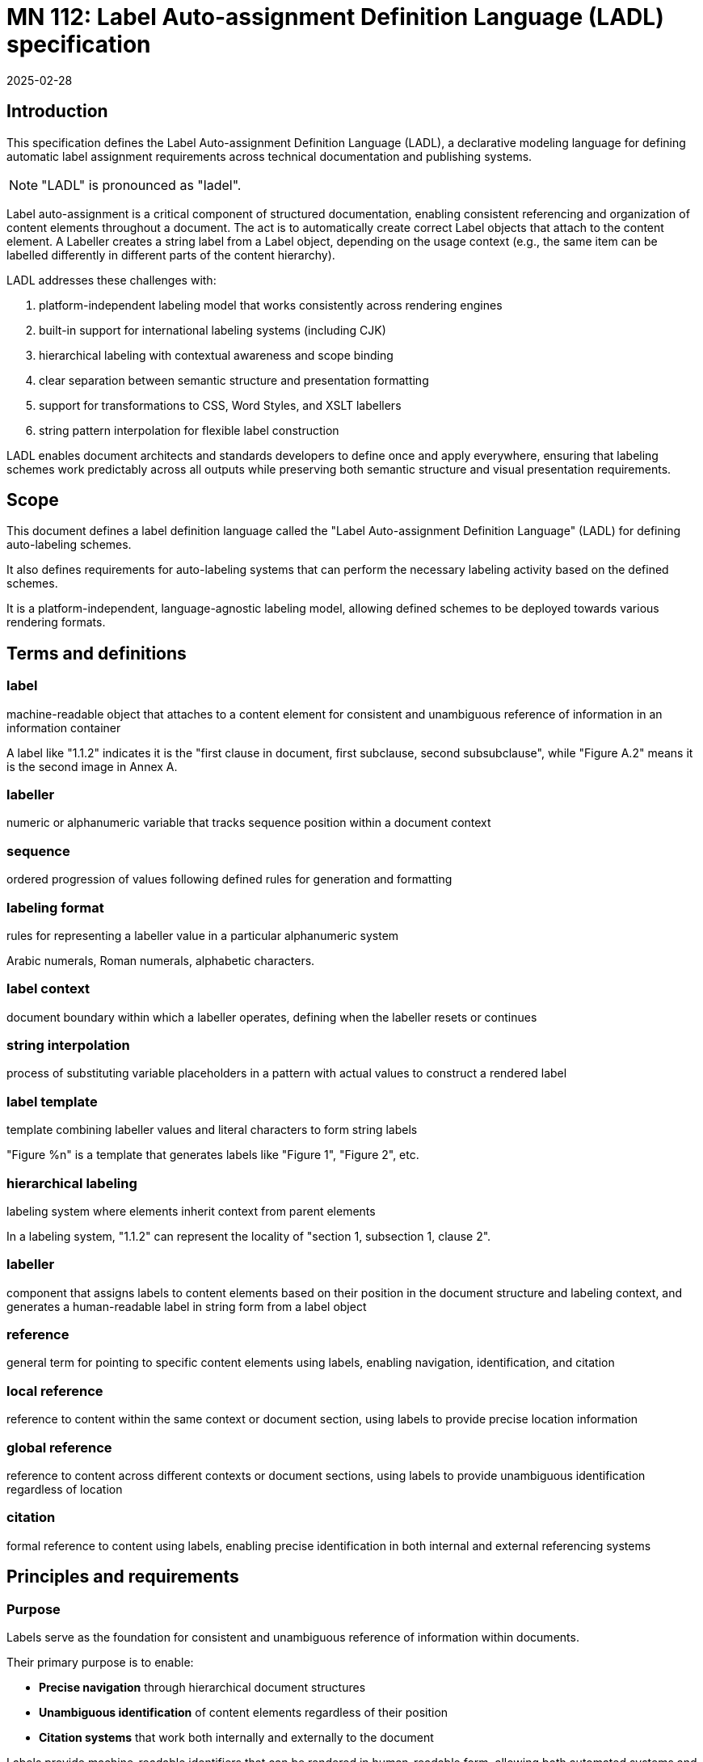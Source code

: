 = MN 112: Label Auto-assignment Definition Language (LADL) specification
:docnumber: 112
:edition: 1
:revdate: 2025-02-28
:copyright-year: 2025
:language: en
:title-main-en: Label Auto-assignment Definition Language (LADL) specification
:doctype: standard
:status: draft
:mn-document-class: ribose
:mn-output-extensions: xml,html,pdf,rxl
:local-cache-only:

[[introduction]]
== Introduction

This specification defines the Label Auto-assignment Definition Language (LADL), a
declarative modeling language for defining automatic label assignment requirements
across technical documentation and publishing systems.

NOTE: "LADL" is pronounced as "ladel".

Label auto-assignment is a critical component of structured documentation, enabling
consistent referencing and organization of content elements throughout a document.
The act is to automatically create correct Label objects that attach to the content
element. A Labeller creates a string label from a Label object, depending on the usage
context (e.g., the same item can be labelled differently in different parts of the
content hierarchy).

LADL addresses these challenges with:

. platform-independent labeling model that works consistently across rendering engines
. built-in support for international labeling systems (including CJK)
. hierarchical labeling with contextual awareness and scope binding
. clear separation between semantic structure and presentation formatting
. support for transformations to CSS, Word Styles, and XSLT labellers
. string pattern interpolation for flexible label construction

LADL enables document architects and standards developers to define once and apply
everywhere, ensuring that labeling schemes work predictably across all outputs
while preserving both semantic structure and visual presentation requirements.

[[scope]]
== Scope

This document defines a label definition language called the
"Label Auto-assignment Definition Language" (LADL)
for defining auto-labeling schemes.

It also defines requirements for auto-labeling systems that can perform the
necessary labeling activity based on the defined schemes.

It is a platform-independent, language-agnostic labeling model, allowing
defined schemes to be deployed towards various rendering formats.


[[terms-and-definitions]]
== Terms and definitions

=== label

machine-readable object that attaches to a content element for consistent and
unambiguous reference of information in an information container

[example]
====
A label like "1.1.2" indicates it is the "first clause in document, first subclause, second subsubclause", while "Figure A.2" means it is the second image in Annex A.
====

=== labeller

numeric or alphanumeric variable that tracks sequence position within a document context

=== sequence

ordered progression of values following defined rules for generation and formatting

=== labeling format

rules for representing a labeller value in a particular alphanumeric system

[example]
====
Arabic numerals, Roman numerals, alphabetic characters.
====

=== label context

document boundary within which a labeller operates, defining when the labeller resets or continues

=== string interpolation

process of substituting variable placeholders in a pattern with actual values to construct a rendered label

=== label template

template combining labeller values and literal characters to form string labels

[example]
====
"Figure %n" is a template that generates labels like "Figure 1", "Figure 2", etc.
====

=== hierarchical labeling

labeling system where elements inherit context from parent elements

[example]
====
In a labeling system, "1.1.2" can represent the locality of "section 1,
subsection 1, clause 2".
====

=== labeller

component that assigns labels to content elements based on their position in the
document structure and labeling context, and generates a human-readable label in
string form from a label object

=== reference

general term for pointing to specific content elements using labels, enabling
navigation, identification, and citation

=== local reference

reference to content within the same context or document section, using labels
to provide precise location information

=== global reference

reference to content across different contexts or document sections, using
labels to provide unambiguous identification regardless of location

=== citation

formal reference to content using labels, enabling precise identification in
both internal and external referencing systems



[[requirements]]
== Principles and requirements

=== Purpose

Labels serve as the foundation for consistent and unambiguous reference of
information within documents.

Their primary purpose is to enable:

* *Precise navigation* through hierarchical document structures
* *Unambiguous identification* of content elements regardless of their position
* *Citation systems* that work both internally and externally to the document

Labels provide machine-readable identifiers that can be rendered in
human-readable form, allowing both automated systems and human readers to locate
and reference specific content with precision.

A consistent, predictable auto-labeling language enables consistent, predictable
auto-labeling with the following benefits:

* Preserving semantic relationships between labeled elements
* Adapting to different display requirements by format
* Supporting internationalization requirements
* Allowing for hierarchical labeling schemes
* Enabling flexible formatting of labels
* Managing labeller scopes across document boundaries
* Ability to deploy to different rendering engines, such as CSS, Word Styles,
and XSLT.


[[principles]]
=== Principles

LADL follows these fundamental design principles:

Semantics and presentation separation::
Numbers represent both position in a sequence and
visual labeling. These concerns must be separable for proper processing.

Context awareness::
Labeling systems must understand their position within content hierarchies.

Format-independence::
The model must define labeling in a way that can be consistently applied across
multiple forms of media.

Implementation-free::
The defined labeling system must not depend on any specific rendering engine or
language outside of LADL.

Internationalization support::
Non-Latin labeling systems, including right-to-left languages, must be fully
supported.

Extensible::
Support for complex labeling schemes required by standards organizations.


=== Reference resolution from labels

The process of resolving references involves:

. *Identification*: Determining the target element based on its label

. *Context mapping*: Understanding the relationship between the reference
context and the target context

. *Rendering*: Presenting the reference in an appropriate format for the current
context


The LADL model provides the foundation for this resolution process by ensuring
that labels are:

* *Unique*: Each label uniquely identifies a specific content element

* *Structured*: Labels follow a consistent structure that reflects the document
hierarchy

* *Context-aware*: Labels can be interpreted correctly regardless of where they
appear


=== Label reference types

==== General

Labels support different types of references depending on their scope and usage:

* *Global references* point to content across different contexts
* *Local references* point to content within the same context
* *Citations* provide formal references to external content

==== Global references

A global reference label is a unique reference that refers to content scoped
within an information container.

Global references require string labels that include all necessary context
information to ensure unambiguous identification.

A label reference is considered fully-qualified as a global reference if:

* All its labeling contexts are shown in the label
* The label uniquely refers to a content element within the container

[example]
====
A reference from Annex A to "Figure 3.2" clearly identifies the second figure in
Clause 3, regardless of where the reference appears.
====

==== Local references

A local reference label is a unique reference that refers to content scoped
within a part of the information container.

[example]
====
Within Clause 3, a reference to a list item "a)" is a local reference instead of
the global reference counterpart of "Clause 3, a)".
====

Local references can be preferred over global references when referring content
within the same context is more concise for the reader, due to omission of the
duplicated self-reference.
+
[example]
====
Within a list, a reference to "a)" is more concise than "List 1, a)".
====


==== Citations

Citations are external references to the information container that the labels
are attached to.

Citations to labelled content in the current environment may be created
by external document references or in bibliographic entries.

For external users to create consistent citations to the content, the labels
must be predictable and consistent across different documents.




=== Runtime requirements

The LADL language runtime is responsible for interpreting and executing label
auto-assignment definitions. The runtime:

* Processes LADL definitions to create a label assignment model
* Maintains labeller states and sequences throughout document processing
* Manages context hierarchies and inheritance relationships
* Executes label generation according to defined patterns
* Handles format-specific rendering requirements


== Architecture

=== General

The LADL architecture consists of:

* Core models
* Hierarchical context management
* Context hierarchy framework
* Hierarchical pattern interpolation



.Document clause hierarchy and labellers
image::images/counter-hierarchy-document-clause.svg[]

.Document annex hierarchy and labellers
image::images/counter-hierarchy-document-annex.svg[]


This diagram demonstrates how:

* The LabelingContext is different from the actual content hierarchy

* Elements may be labeled according to a higher label context even if they
belong to a lower document hierarchy

* Some elements are labeled according to label contexts belonging to the
document hierarchy


The diagram illustrates the critical distinction between content hierarchy and
label context in the LADL model:

* *Double dashed lines* represent content hierarchy (e.g., document containing clauses containing subclauses)
* *Unlabeled directional lines* represent ownership (e.g., document owning a ClauseLabeller and an AnnexLabeller)
* *Lines labeled "Parent"* show labeller inheritance relationships between parent and child labellers
* *Lines labeled "Labels"* show where a Labeller/Labeller assigns a Label to a content element

The diagram also illustrates the 3 key model trees in the LADL model:

* *Content tree*: Contains models that can be used to contain ContentElements
that have Labels. These are boxes in white.

* *Context tree*: Made of LabelContext objects that provide label contexts.
These are the boxes in brown.

* *Labeller tree*: Made of Labeller objects that allow hierarchical labeling.
These are boxes in blue.


[[core-models]]
== Core models

=== General

The core models in the LADL language framework are:

* `Label`: Represents a label assigned to a content element
* `Labeller`: Transforms a label template into a final label string
* `Sequence`: Defines the progression of values for a labeller
* `LabelContext`: Defines the scope and type of label context for labeling elements
* `LabelTemplate`: Defines how labeller values are combined with fixed text to create labels

In this document, we define the following models for illustration purposes of
the LADL language:

* `ContentElement`: Represents a content element in an information container


The following 3 model trees exist in the LADL model:

* Content tree: an object tree that contains models that can
be used to contain ContentElements that have Labels.

* Context tree: an object tree made of LabelContext objects (linked via the `parent` attribute) that provides label contexts.

* Labeller tree: an object tree made of Labeller objects (linked via the `parent` attribute) that allows hierarchical labeling.


The following diagrams illustrate the key relationships in the LADL model.

.Scope and Element Binding
[source]
----
+----------------+         +----------------+
|    Labeller     |<------->|     Scope      |
|----------------|         |----------------|
| id             |         | context        |
| sequence       |         | boundary       |
+----------------+         +----------------+
        |
        |                  +----------------+
        +----------------->|  ElementType   |
                           |----------------|
                           | name           |
                           | attributes     |
                           +----------------+
----


=== ContentElement

The ContentElement class represents a content element in an information
container that can potentially hold a LabelContext object.

[source,lml]
----
class ContentElement {
  attribute id, String {
    definition "Unique identifier for the content element"
  }
  attribute parent, ref:(ContentElement) {
    definition "Parent element to which this element belongs"
  }
  attribute type, String {
    definition "Type of the content element"
  }
}
----

The `type` attribute is used to match whether a Labeller can label it.

A ContentElement must be associated with a LabelContext object if it has
children to be labeled.

Every ContentElement that can either:

* Serve as a label context
* Be labeled



=== Sequence

==== General

A sequence defines the progression of values used for labeling.

There are two types of Sequence models that inherit from Sequence:

* CharacterSequence: Defines a fixed sequence of characters
* NumericSequence: Defines a monotonic sequence of numerical values

[source,lml]
----
class Sequence {
  attribute char_direction, String {
    definition "Whether the sequence contains characters in a left-to-right or right-to-left direction"

    default "ltr"
    values {
      value "ltr" {
        definition "Left-to-right"
      }
      value "rtl" {
        definition "Right-to-left"
      }
    }
  }
  method value_for_position(position: Integer) {
    definition "Provide the value for a given order in the sequence"
  }

  method set_initial_value(position: Integer) {
    definition "Set the sequence to start at a specific value"
  }
}
----

==== NumericSequence

[source,lml]
----
class NumericSequence < Sequence {
  attribute initial_value, Integer {
    definition "Starting value for the sequence"
    default: 1
  }
  attribute increment, Integer {
    definition "Value to increment by for each step"
    default: 1
  }
  attribute cycle_length, Integer {
    definition "Length after which sequence notation expands"
  }
  attribute base_sequence, Sequence {
    definition "Base sequence that this sequence builds upon"
  }
}
----

A LADL-compliant runtime should provide the following default labeling
sequences:

Left-to-right sequences::

`DecimalNumericSequence`::: Standard decimal numbers (1, 2, 3...)
`RomanUpperNumericSequence`::: Uppercase Roman numerals (I, II, III...)
`RomanLowerNumericSequence`::: Lowercase Roman numerals (i, ii, iii...)
`AlphaUpperNumericSequence`::: Uppercase letters (A, B, C...)
`AlphaLowerNumericSequence`::: Lowercase letters (a, b, c...)
`CyrillicUpperCharacterSequence`::: Uppercase Cyrillic alphabet characters (А, Б, В, Г, Д, Е, Ж, З...)
`CyrillicLowerCharacterSequence`::: Lowercase Cyrillic alphabet characters (а, б, в, г, д, е, ж, з...)
`GreekUpperCharacterSequence`::: Uppercase Greek alphabet characters (Α, Β, Γ, Δ, Ε, Ζ, Η, Θ...)
`GreekLowerCharacterSequence`::: Lowercase Greek alphabet characters (α, β, γ, δ, ε, ζ, η, θ...)
`ChineseNumericSequence`::: Chinese numerals (一, 二, 三...)
`JapaneseNumericSequence`::: Japanese numerals (一, 二, 三...)
`KoreanNumericSequence`::: Korean numerals (일, 이, 삼...)

Right-to-left sequences::

`ArabicNumericSequence`::: Arabic numerals in Arabic script (١, ٢, ٣...). This is a sequence of RTL numbers.
`HebrewNumericSequence`::: Hebrew numerals (א, ב, ג...). This is a sequence of RTL numbers.

.An Arabic numeric sequence that increments by 3
[example]
====
The following definition describes a custom numeral sequence based on
ArabicNumericSequence that jumps every 3 positions.

[source,lml]
----
instance ThreeIncrementArabicNumericSequence < NumericSequence {
  base_sequence = ArabicNumericSequence
  initial_value = 1
  increment = 3
}
----

Produces a sequence of "1, 4, 7, 10, ...".
====

.A Chinese numeric sequence that only gives even numbers
[example]
====
The following definition describes a custom numeric sequence based on Chinese
numeric sequence only giving even numbers.

[source,lml]
----
instance EvenChineseNumericSequence {
  base_sequence = ChineseNumericSequence
  initial_value = 2
  increment = 2
}
----

Produces a sequence of "二, 四, 六, 八, ...".
====


==== CharacterSequence

[source,lml]
----
class CharacterSequence < Sequence {
  attribute characters, String {
    definition "Strings that define a label for an ordered element in the sequence"
    cardinality 1..n
  }
  attribute expansion_rule, String {
    definition "Rule for expanding sequence after completion"
    values {
      value "repeat_label" {
        definition "Repeat the label character"
      }
      value "prepend_prefix" {
        definition "Add a new prefix character"
      }
      value "double_character" {
        definition "Double the character for expansion"
      }
      value "none" {
        definition "No expansion applied"
      }
      value "append_suffix" {
        definition "Append a suffix character after expansion"
      }
    }
  }
  attribute direction, String {
    definition "Direction of the sequence"
    default "ltr"
    values {
      value "ltr" {
        definition "Left-to-right"
      }
      value "rtl" {
        definition "Right-to-left"
      }
    }
  }
}
----


[example]
====
Certain ancient texts apply a labeling system of ["元", "亨", "利", "貞"] as
book labels if there are 4 books in a series. The following definition applies
the expansion rule "prepend_prefix" to the sequence.

[source,lml]
----
instance YiJingCharacterSequence {
  characters = ["元", "亨", "利", "貞"]
  expansion_rule = "prepend_prefix"
  expansion_prefix = ["乾", "坤", "巽", "震", "坎", "艮", "離", "兌"]
}
----

Produces a sequence of "元, 亨, 利, 貞, 乾元, 乾亨, 乾利, 乾貞, 坤元, 坤亨, ...".
====

[example]
====
Greek literature uses the Greek alphabet and numerals for labeling, which
includes both letters and specific numeral characters for enumeration. The
following definition applies the expansion rule "double_character" to the
sequence.

[source,lml]
----
instance GreekCharacterSequence {
  characters = ["α", "β", "γ", "δ", "ε", "ζ", "η", "θ"]
  expansion_rule = "double_character"
}
----

Produces a sequence of "α, β, γ, δ, ε, ζ, η, θ, αα, ββ, γγ, δδ, εε, ...".
====


=== Label template

The LabelTemplate class defines how string labels are constructed from labeller
values and fixed text.

[source,lml]
----
class LabelTemplate {
  attribute pattern, String {
    definition "Template string with placeholders for labeller values"
  }
  attribute direction, String {
    definition "Direction of the pattern string"
    default "ltr"
    values {
      value "ltr" {
        definition "Left-to-right"
      }
      value "rtl" {
        definition "Right-to-left"
      }
    }
  }
}
----

The `pattern` attribute is a string that contains placeholders for labeller
values and any fixed text necessary.

The following placeholders are supported:

`%n`:: Labeller value
+
[example]
====
The pattern `"Figure %n"` may generate labels like "Figure 1", "Figure 2",
"Figure 3", etc.
====

`%pn`:: Parent labeller value
+
[example]
====
The pattern `"Figure %pn.%n"`, where the parent is a labeller for an Annex
context, may generate the labels "Figure A.1", "Figure B.2", "Figure C.3".
====

`%parent`:: Rendered global label value of parent.
+
[example]
====
The pattern "%parent, List %n", where the parent is a labeller for a Clause
context, may generate the labels "Clause 1, List 1", "Clause 1, List 2", "Clause
2, List 1", etc.
====

`%self`:: Rendered local label value of self.
+
[example]
====
The pattern "%self" in a Clause labeller context, where the local reference template
is "Clause %n",
may generate the label "Clause 1", "Clause 2", "Clause 3".
====

The `direction` attribute defines the direction of the pattern string, which
can be either "ltr" (left-to-right) or "rtl" (right-to-left).

.An unordered list label template
[example]
====
The following definition describes a label template for unordered lists with no
string interpolation.

[source]
----
Level 1: •
Level 2: ◦
Level 3: ▪
----

[source,lml]
----
instance UnorderedListLabelLevel1Template {
  pattern = "•"
}

instance UnorderedListLabelLevel2Template {
  pattern = "◦"
}

instance UnorderedListLabelLevel3Template {
  pattern = "▪"
}
----
====

.A simple figure labeling pattern
[example]
====
The following definition describes a label template for figures that uses the
labeller value.

[source]
----
Figure %n
----

[source,lml]
----
instance FigureLabelTemplate < LabelTemplate {
  pattern = "Figure %n"
}
----

Output: "Figure 1", "Figure 2", "Figure 3", etc.
====


.A Japanese clause hierarchical labeling pattern
[example]
====
The following definition describes a label template for clauses that uses the
labeller value.

[source]
----
%parentの%n
----

[source,lml]
----
instance JapaneseClauseLabelTemplate < LabelTemplate {
  pattern = "%parentの%n"
}
----

If parent clause is labelled as "二", the sequence is the JapaneseNumericSequence,
the output would be "二の一", "二の二", "二の三", etc.

If parent clause is labelled as "二の三", the sequence is the
JapaneseNumericSequence, the output would be "二の三の一", "二の三の二", "二の三
の三", etc.
====

A label template can be in a RTL direction. The following rules apply:

* Numbers flow correctly from right-to-left
* Hierarchical labels maintain proper RTL rendering
* Global references preserve the RTL format when used in different contexts

.RTL clause labels
====
Arabic documents use right-to-left (RTL) text direction.

[source,lml]
----
instance ArabicClauseLabelTemplate < LabelTemplate {
  pattern = "%n قسم"
  direction = "rtl"
}

instance ArabicClauseLabelGlobalTemplate < LabelTemplate {
  pattern = "%n قسم، %parent"
  direction = "rtl"
}

instance ArabicClauseLabeller {
  id = "arabic_clause_labeller"
  sequence = ArabicNumericSequence // This is a sequence of RTL numbers
  context = DocumentContext
  type = "clause"
  template = ArabicClauseLabelTemplate
  global_template = ArabicClauseLabelGlobalTemplate
}
----

The values would be:
----
> ArabicClauseLabeller.value_for_position(1) => "١ قسم"
> ArabicClauseLabeller.value_for_position(2) => "٢ قسم"
> ArabicClauseLabeller.value_for_position(3) => "٣ قسم"
----
====



=== Label context

The LabelContext class defines the scope of labeling (and a label hierarchy) within
an information container.

----
class LabelContext {
  attribute name, String {
    definition "Name of the label context"
  }
  attribute parent, ref:(LabelContext) {
    definition "Parent label context to which this label context relates"
  }
  attribute element, ContentElement {
    definition "Content element associated with the label context"
  }
  attribute labellers, ref:(Labeller) {
    definition "Labellers (of different types) that are bound to this label context"
    collection true
  }
}
----

[example]
====
The following definition describes a label context for a document clause that
contains a labeller for figures.

[source,lml]
----
instance ClauseContext {
  name = "clause"
  parent = DocumentContext
  content_element = SomeClauseElement
  labellers = ["id:figure_labeller", "id:notes_labeller"]
}
----
====


=== Labeller

The Labeller model defines the fundamental mechanism for tracking sequence
position within a label context.

[source,lml]
----
class Labeller {
  attribute sequence, Sequence {
    definition "Sequence that defines the label's possible values"
  }

  attribute context, LabelContext {
    definition "LabelContext to which this labeller is bound"
  }

  attribute type, String {
    definition "Type of the ContentElement the labeller can label"
  }

  attribute parent, ref:(Labeller) {
    definition "Parent labeller to which this labeller relies upon to generate labels, if any"
  }

  attribute template, LabelTemplate {
    definition {
      Template for generating the label. The template direction must be
      respected when generating the label.
    }
  }

  attribute global_template, LabelTemplate {
    definition {
      Template for generating the fully qualified, global label. The template
      direction must be respected when generating the label.
    }
  }

  method value_for_position(position: Integer) {
    definition "Provide the rendered string label for local reference."
  }

  method global_value_for_position(position: Integer) {
    definition "Provide the rendered string label for global reference."
  }
}
----

.Labeller model
[source]
----
+-----------------+        +-------------------+
|    Labeller     |------->|  Sequence         |
|-----------------|        |-------------------|
| id              |        | initial_value     |
| context         |        | increment         |
| sequence        |        | cycle_length      |
| template        |        |                   |
| global_template |        |                   |
+-----------------+        +-------------------+
        |
        |                  +-------------------+
        +----------------->| LabelContext      |
        |                  |-------------------|
        |                  | name              |
        |                  | parent            |
        |                  | element           |
        |                  | labellers         |
        |                  +-------------------+
        |
        |                  +-------------------+
        +----------------->| Parent Labeller   |
                           |-------------------|
                           | id                |
                           | sequence          |
                           | context           |
                           | template          |
                           | global_template   |
                           +-------------------+
----


.Illustration of labelling a subclause as "1.1" with a parent labeller for "Clause 1"
[example]
====
[source]
----
+-------------------+         +-------------------+
| Parent Labeller   |  parent | Child Labeller    |
|-------------------|<--------|-------------------|
| id: "clause"      |         | id: "subclause"   |
| sequence: Arabic  |         | sequence: Arabic  |
| context: document |         | context: clause   |
+-------------------+         +-------------------+
          |                              |
          v                              v
+-------------------+         +-------------------+
| LabelTemplate     |         | LabelTemplate     |
|-------------------|   %pn   |-------------------|
| "Clause %n"       | <- - - -| "%pn.%n"          |
| -> "Clause 1"     |         | -> "1.1", "1.2"   |
+-------------------+         +-------------------+
----
====


.Illustration of labelling a figure as "Figure A.1", where A is the parent label (an annex)
[example]
====
[source]
----
+-------------------+         +-------------------+
| Annex Labeller    |         | Figure Labeller   |
|-------------------|<--------|-------------------|
| id: "annex"       |         | id: "figure"      |
| sequence: A,B,C.. |         | sequence: 1,2,3.. |
| context: document |         | context: annex    |
+-------------------+         +-------------------+
        |                               |
        v                               v
+-------------------+         +-------------------+
| Output: "A"       |         | Output: "1"       |
+-------------------+         +-------------------+
        |                               |
        |                               |
        v                               v
        +---------------+---------------+
                        |
                        v
               +---------------------+
               | Combined Pattern    |
               |---------------------|
               | "Figure %parent.%n" |
               | -> "Figure A.1"     |
               +---------------------+
----
====


.An unordered list label template
[example]
====
The following definition describes a labeller for unordered lists with no
string interpolation.

[source,lml]
----
instance UnorderedListLabelTemplate {
  pattern = "List %n"
}

instance UnorderedListLabelLevel1Template {
  pattern = "•"
}

instance UnorderedListLabelLevel2Template {
  pattern = "◦"
}

instance UnorderedListLabelLevel3Template {
  pattern = "▪"
}

instance UnorderedListLabeller {
  id = "unordered_list_labeller"
  sequence = CharacterSequence
  context = ClauseContext
  type = "list"
  template = UnorderedListLabelTemplate
}

instance UnorderedListLevel1Labeller {
  id = "unordered_list_labeller_1"
  sequence = CharacterSequence
  context = ClauseContext
  type = "list_item"
  template = UnorderedListLabelLevel1Template
}

instance UnorderedListLevel2Labeller {
  id = "unordered_list_labeller_1_1"
  sequence = CharacterSequence
  context = ClauseContext
  type = "list_item"
  template = UnorderedListLabelLevel2Template
  parent = UnorderedListLevel1Labeller
}

instance UnorderedListLevel3Labeller {
  id = "unordered_list_labeller_1_1_3"
  sequence = CharacterSequence
  context = ClauseContext
  type = "list_item"
  template = UnorderedListLabelLevel3Template
  parent = UnorderedListLevel2Labeller
}

// Content elements
instance ListContentElement < ContentElement {
  // Content element definition
  labellers = ["id:unordered_list_labeller"]
}
instance ListItem_1_ContentElement < ContentElement {
  // Content element definition
  labellers = ["id:unordered_list_item_labeller_1"]
}
instance ListItem_1_1_ContentElement < ContentElement {
  // Content element definition
  labellers = ["id:unordered_list_item_labeller_1_1"]
}
instance ListItem_1_1_3_ContentElement < ContentElement {
  // Content element definition
  labellers = ["id:unordered_list_item_labeller_1_1_3"]
}
----

The values would be:

----
> UnorderedListLabeller.value_for_position(1) => "List 1"
> UnorderedListLabeller.value_for_position(3) => "List 3"

// Level 1, same per position
> UnorderedListLevel1Labeller.value_for_position(1) => "•"
> UnorderedListLevel1Labeller.value_for_position(8) => "•"

// Level 2, same per position
> UnorderedListLevel2Labeller.value_for_position(1) => "◦"
> UnorderedListLevel2Labeller.value_for_position(3) => "◦"

// Level 3, same per position
> UnorderedListLevel3Labeller.value_for_position(1) => "▪"
> UnorderedListLevel3Labeller.value_for_position(4) => "▪"
----
====


For hierarchical labeling, a Labeller may have a parent labeller that provides
label context for the current labeller's position in the parent labeller's label
context'.

[example]
====
Simple labeller for tracking Notes in a Clause.

[source,lml]
----
instance ClauseContext {
  labellers = ["id:notes_labeller"]
}

instance NotesLabeller {
  id = "notes_labeller"
  sequence = ArabicNumericSequence
  context = ClauseContext
  parent = null // Does not rely on a parent Labeller
  template = NoteLabelTemplate
  global_template = NoteGlobalLabelTemplate
}

instance NoteLabelTemplate < LabelTemplate {
  pattern = "NOTE %n"
}

instance NoteGlobalLabelTemplate < LabelTemplate {
  pattern = "%parent, %self"
}
----

The values would be:
----
> NotesLabeller.value_for_position(1) => "NOTE 1"
> NotesLabeller.value_for_position(2) => "NOTE 2"
> NotesLabeller.value_for_position(3) => "NOTE 3"
> NotesLabeller.global_value_for_position(1) => "Clause 1, NOTE 1"
> NotesLabeller.global_value_for_position(2) => "Clause 1, NOTE 2"
> NotesLabeller.global_value_for_position(3) => "Clause 1, NOTE 3"
----
====

[example]
====
Simple labeller for tracking Figures:

[source,lml]
----
instance ClauseContext {
  type = "section"
  labellers = ["id:figure_labeller"]
}

instance FigureLabeller {
  id = "figure_labeller"
  sequence = RomanUpperNumericSequence
    context = ClauseContext
  parent = null // Does not rely on a parent Labeller
  template = FigureLabelTemplate
  global_template = FigureGlobalLabelTemplate
}

instance FigureLabelTemplate < LabelTemplate {
  pattern = "Figure %n"
}

instance FigureGlobalLabelTemplate < LabelTemplate {
  pattern = "%parent, %self"
}
----

The values would be:
----
> FigureLabelTemplate.value_for_position(1) => "Figure I"
> FigureLabelTemplate.value_for_position(2) => "Figure II"
> FigureLabelTemplate.value_for_position(3) => "Figure III"
> FigureGlobalLabelTemplate.global_value_for_position(1) => "Section 1, Figure I"
> FigureGlobalLabelTemplate.global_value_for_position(2) => "Section 1, Figure II"
> FigureGlobalLabelTemplate.global_value_for_position(3) => "Section 1, Figure III"
----
====


=== Label

The Label model represents a label assigned to a content element.

[source,lml]
----
class Label {
  attribute value, String {
    definition "Value of the label"
  }
  attribute content_element, ContentElement {
    definition "Content element to which this label is assigned"
  }
}
----

[example]
====
The following definition describes a label for a figure with the value "Figure 1".

[source,lml]
----
instance FigureLabel {
  value = "Figure 1"
  content_element = SomeFigureElement
}
----
====


=== Label style

The LabelStyle class defines a full set of label models sufficient
to implement a coherent labeling system for a publisher.

[source,lml]
----
class LabelStyle {
  attribute name, String {
    definition "Name of the label style"
  }
  attribute labellers, Labeller {
    definition "Labellers that are bound to this label style"
    collection true
  }
  attribute sequences, Sequence {
    definition "Sequences that are bound to this label style"
    collection true
  }
  attribute templates, LabelTemplate {
    definition "Templates that are bound to this label style"
    collection true
  }
  attribute contexts, LabelContext {
    definition "Label contexts that are bound to this label style"
    collection true
  }
}
----




== Usage

=== Defining a label style

A label style (the LabelStyle class) represents a coherent collection of LADL
models that define a coherent labeling system for a document.

Steps to creating a label style are detailed below.

. Understand the ContentElement tree that will be labeled.

.. Consider the types of ContentElements to label.
+
[example]
====
In a content tree there may be clauses, annexes and notes.
====

.. Consider the label contexts of those ContentElements.
+
[example]
====
Consider whether a ContentElement type will have its label scoped by
the document, or a subclause.
====

.. Consider the templates that will be used to format the labels.
+
[example]
====
A clause may be labeled as "Clause 1", an annex as "Annex A", and a note as
"Note 1".
====

.. Consider whether the label for a ContentElement will differ between
global and local references.
+
[example]
====
The first ordered list item may be labelled locally as "a)", but globally as
"List N, a)".
====


. Define the LADL models from the bottom up, per type of ContentElement.

.. Specify the LabelTemplate for generating the label for the type of ContentElement.
+
[example]
====
A clause labeled as "Clause 1" is specified as a LabelTemplate with the pattern
"Clause %n", where the sequence used is ArabicNumericSequence.
====

.. Specify the Sequence for generating numbering formats if a custom implementation is required.
+
[example]
====
An Annex labeled as "Annex A" requires the sequence RomanUpperNumericSequence,
which is available by default.
====

.. Specify the LabelContext for the type of ContentElement.
+
[example]
====
A clause numbered according to a document-level scope requires a LabelContext that is
linked to the ContentElement(Document).
====

.. Construct the Labeller for the type of ContentElement using the defined models
in previous steps.
+
[example]
====
A labeller requires a sequence, context, template (local and maybe global),
potentially a parent labeller depending on whether the template incorporates the
ContentElement's parent's label.
====

. Construct the LabelStyle object with the defined models.

.Full label style definition of SimpleLabelStyle
[example]
====
The following definition describes a label style for a document with a clause
context and a figure labeller.

The desired outputs are:

For `ContentElement(Clause)`::
"Clause 1" for the clause labeller, with label context of the document,
identical global and local label.

For `ContentElement(SubClause)`::
"1.1" for the sub-clause labeller, with label context of the clause, identical
global and local label.

For `ContentElement(Figure)`::
"Figure 1" for the figure labeller, with label context of the document,
identical global and local label.

Assume that we have this ContentElement tree:

[source]
----
Document
  Clause 1
    Sub-clause 1
    Sub-clause 2
      Figure 1
  Clause 2
    Figure 2
    Sub-clause 1
    Sub-clause 2
      Sub-clause 1
      Sub-clause 2
----

The label contexts are:

* The DocumentContext scopes the labels of clauses and figures
* The ClauseContext scopes the labels of the first sub-clause level
* The SubClauseContext scopes the labels of all other sub-clause levels
* The Document scopes the labels of figures

[source]
----
Document
  Clause 1         [label scoped by Document: DocumentContext with ClauseLabeller]
    Sub-clause 1   [label scoped by Clause 1: ClauseContext with SubClauseLabeller]
    Sub-clause 2   [label scoped by Clause 1: ClauseContext with SubClauseLabeller]
      Figure 1     [label scoped by Document: DocumentContext with FigureLabeller]
  Clause 2         [label scoped by Document: DocumentContext with ClauseLabeller]
    Figure 2       [label scoped by Document: DocumentContext with FigureLabeller]
    Sub-clause 1   [label scoped by Clause 2: ClauseContext with SubClauseLabeller]
    Sub-clause 2   [label scoped by Clause 2: ClauseContext with SubClauseLabeller]
      Sub-clause 1 [label scoped by 2.2: SubClauseContext with SubClauseLabeller]
      Sub-clause 2 [label scoped by 2.2: SubClauseContext with SubClauseLabeller]
        Figure 3   [label scoped by Document: DocumentContext with FigureLabeller]
----

[source,lml]
----
instance SimpleLabelStyle {
  name = "Simple Label Style"
  labellers = ["id:figure_labeller", "id:clause_labeller", "id:subclause_labeller"]
  sequences = [ArabicNumericSequence]
  templates = [FigureLabelTemplate, ClauseLabelTemplate, SubClauseLabelTemplate]
  contexts = [DocumentContext, ClauseContext, SubClauseContext]
}

instance DocumentContext < LabelContext {
  name = "document"
}

instance ClauseContext < LabelContext {
  // One per clause, link to ContentElement(Clause)
  name = "clause"
  parent = DocumentContext
}

instance SubClauseContext < LabelContext {
  // One per subclause, link to ContentElement(Clause)
  name = "subclause"
  // Implementation set parent to ClauseContext
}

instance ClauseLabeller < Labeller {
  id = "clause_labeller"
  sequence = ArabicNumericSequence
  context = DocumentContext
  parent = null // Does not rely on a parent Labeller
  template = ClauseLabelTemplate
}

instance ClauseLabelTemplate < LabelTemplate {
  pattern = "Clause %n"
}

instance SubClauseLabeller < Labeller {
  id = "subclause_labeller"
  sequence = ArabicNumericSequence
  context = ClauseContext
  parent = ClauseLabeller // Rely on ClauseLabeller for parent label
  template = SubClauseLabelTemplate
}

instance SubClauseLabelTemplate < LabelTemplate {
  pattern = "%parent.%n"
}

instance FigureLabeller < Labeller {
  id = "figure_labeller"
  sequence = ArabicNumericSequence
  context = DocumentContext
  parent = null // Does not rely on a parent Labeller
  template = FigureLabelTemplate
  global_template = FigureGlobalLabelTemplate
}

instance FigureLabelTemplate < LabelTemplate {
  pattern = "Figure %n"
}

instance FigureGlobalLabelTemplate < LabelTemplate {
  pattern = "%parent, %self"
}
----
====


=== Algorithm to resolve the label for a content element

The following algorithm describe how to resolve the label for a ContentElement
object in a LADL-compliant runtime.

. From the ContentElement, find its applicable LabelContext object. The
applicable LabelContext object is one that has a Labeller that can label the
type of the ContentElement.

.. If the LabelContext object is on it, use it.

.. If not, navigate through its `parent`
attribute subsequently until the closest LabelContext object
is obtained.

. From the LabelContext object, find the Labeller object that is
applicable to the ContentElement.

. Ask the Labeller object to generate a label for the ContentElement.

.. The Labeller object will use its LabelTemplate object to generate the label.

... If the LabelTemplate requires a sequence element, it will ask its Sequence object to generate a value for the position of the ContentElement in the LabelContext.

... If the LabelTemplate requires a parent labeller, it will ask its parent Labeller object to generate a label for the ContentElement.

. Done.



[[auto-labeled-elements]]
[appendix]
== Elements often auto-labeled

=== General

Many types of content elements in technical documents are auto-labeled to
provide a consistent structure and reference system.

This annex provides examples of common auto-labeled elements for the reader's
reference.

=== Lists

Lists are among the most commonly labeled elements in documents, with both
ordered and unordered variants.

==== Ordered Lists

Ordered lists use sequential labellers to number items in a list, increasing in value with each new item. They may also include nested hierarchies for sub-items.

[example]
====
. Item 1
. Item 2
.. Sub-item 2.1
.. Sub-item 2.2
. Item 3
====

==== Unordered Lists

Unordered lists use non-sequential markers for visual distinction.

[example]
====
* Item A
* Item B
** Sub-item B.1
** Sub-item B.2
====

=== Clause labeling

Clauses form the primary structural elements of technical documents and use hierarchical labeling.

[example]
====
"Clause 1: Introduction"

"Clause 2: Background"

"Sub-clause 2.1: Context"

"Sub-clause 2.2: Importance"
====

=== Annex and appendix labeling

Annexes and appendices typically use different labeling schemes than the main document.

// TODO define Annex N, Annex A.N

[example]
====
"Annex A: Glossary"

"Annex B: References"

"Annex A, Appendix 1: Sample Data"

"Annex A, Appendix 2: Test Cases"
====


=== Figure labeling

Figures typically use a combination of sequential and hierarchical labeling.

// TODO define Figure N, Figure A.N, Figure A.N a)

[example]
====
"Figure 1: System Architecture"

"Figure A.2: Data Flow Diagram"
====

=== Table labeling

Tables use labeling schemes similar to figures but often with different presentation.

// TODO define Table N, Table A.N

[example]
====
"Table 1: Data Summary"

"Table A.2: Test Results"
====


=== Note labeling

Notes may appear throughout a document and are typically labeled within their label context.

// TODO define Note N, Note A.N

[example]
====
"NOTE 1: Important Information"

"Clause 2, NOTE 1: Additional Details"
====

=== Example labeling

Examples often follow similar label templates to notes.

// TODO define Example N, Example A.N

[example]
====
"EXAMPLE 1: Basic Usage"

"Clause 3, EXAMPLE 1: Advanced Features"
====


=== Requirement labeling

Requirements often need special labeling for traceability.

// EDITOR: Output: "REQ-1.1", "REQ-1.2", "REQ-2.1"

[example]
====
"REQ-1.1: System shall support multiple users"

"REQ-1.2: The system shall ensure data security"
====


[[annex-labeller-hierarchy]]
[appendix]
== Instance model examples

=== Illustration diagram

The following instance model definitions illustrate the relationships shown
in the diagram.

EDITOR: Add instance model definitions

=== ISO/IEC label style

The ISO/IEC label style originates from and implements the requirements of:

* the ISO/IEC Directives, Part 2
* the ISO House Style.

This style defines the labeling scheme used by ISO/IEC deliverables.

It defines the following labeling requirements:

==== ISO/IEC standard labeling scheme

The element labeling scheme for ISO/IEC is specified as follows.

.Clause labeling
[%header,cols="1,2,2"]
|===
|Element |Labeling specification |LabelContext

|Clause
|Local and global: "Clause 1", "Clause 2"...
|Document

|Subclause
|Local and global: "1.1", "1.2", "2.1.1"... +
Uses parent's sequence number
|Parent Clause

|Annex
|Local and global: "Annex A", "Annex B", "Annex AA"...
|Document

|Annex clause
|Local and global: "A.1", "A.2"...
|Annex

|Figure
|Local and global: "Figure 1", "Figure A.1" +
Subfigure: "Figure A.1 a)"
|Document (for main document) +
Annex (for annex figures)

|Table
|Local and global: "Table 1", "Table A.1"
|Document (for main document) +
Annex (for annex tables)

|NOTE
|Local: "NOTE 1", "NOTE 2"... +
Global: "Clause X, NOTE 1" +
Special case: If single note, simply "NOTE" without number
|Clause or Subclause

|EXAMPLE
|Local: "EXAMPLE 1", "EXAMPLE 2"... +
Global: "Clause X, EXAMPLE 1", "1.2.3, EXAMPLE 2"
|Clause or Subclause

|Formula
|Same pattern as Figure/Table
|Clause

|List
|Local and global: "List 1", "List 2", "List A.1"...
|Clause

|List item (unordered)
|All levels: "—"
|List (first level), Parent ListItem (subsequent levels)

|List item (ordered)
|First level: a), b), c)... +
Second level: 1), 2), 3)... +
Third level: i), ii), iii)... +
Fourth level: a), b), c)...
|List (first level), Parent ListItem (subsequent levels)
|===
